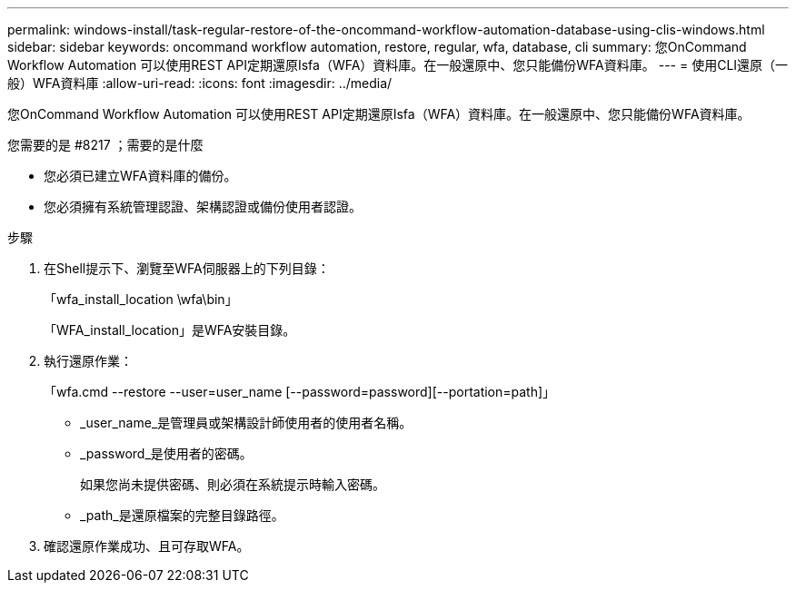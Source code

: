 ---
permalink: windows-install/task-regular-restore-of-the-oncommand-workflow-automation-database-using-clis-windows.html 
sidebar: sidebar 
keywords: oncommand workflow automation, restore, regular, wfa, database, cli 
summary: 您OnCommand Workflow Automation 可以使用REST API定期還原Isfa（WFA）資料庫。在一般還原中、您只能備份WFA資料庫。 
---
= 使用CLI還原（一般）WFA資料庫
:allow-uri-read: 
:icons: font
:imagesdir: ../media/


[role="lead"]
您OnCommand Workflow Automation 可以使用REST API定期還原Isfa（WFA）資料庫。在一般還原中、您只能備份WFA資料庫。

.您需要的是 #8217 ；需要的是什麼
* 您必須已建立WFA資料庫的備份。
* 您必須擁有系統管理認證、架構認證或備份使用者認證。


.步驟
. 在Shell提示下、瀏覽至WFA伺服器上的下列目錄：
+
「wfa_install_location \wfa\bin」

+
「WFA_install_location」是WFA安裝目錄。

. 執行還原作業：
+
「wfa.cmd --restore --user=user_name [--password=password][--portation=path]」

+
** _user_name_是管理員或架構設計師使用者的使用者名稱。
** _password_是使用者的密碼。
+
如果您尚未提供密碼、則必須在系統提示時輸入密碼。

** _path_是還原檔案的完整目錄路徑。


. 確認還原作業成功、且可存取WFA。

